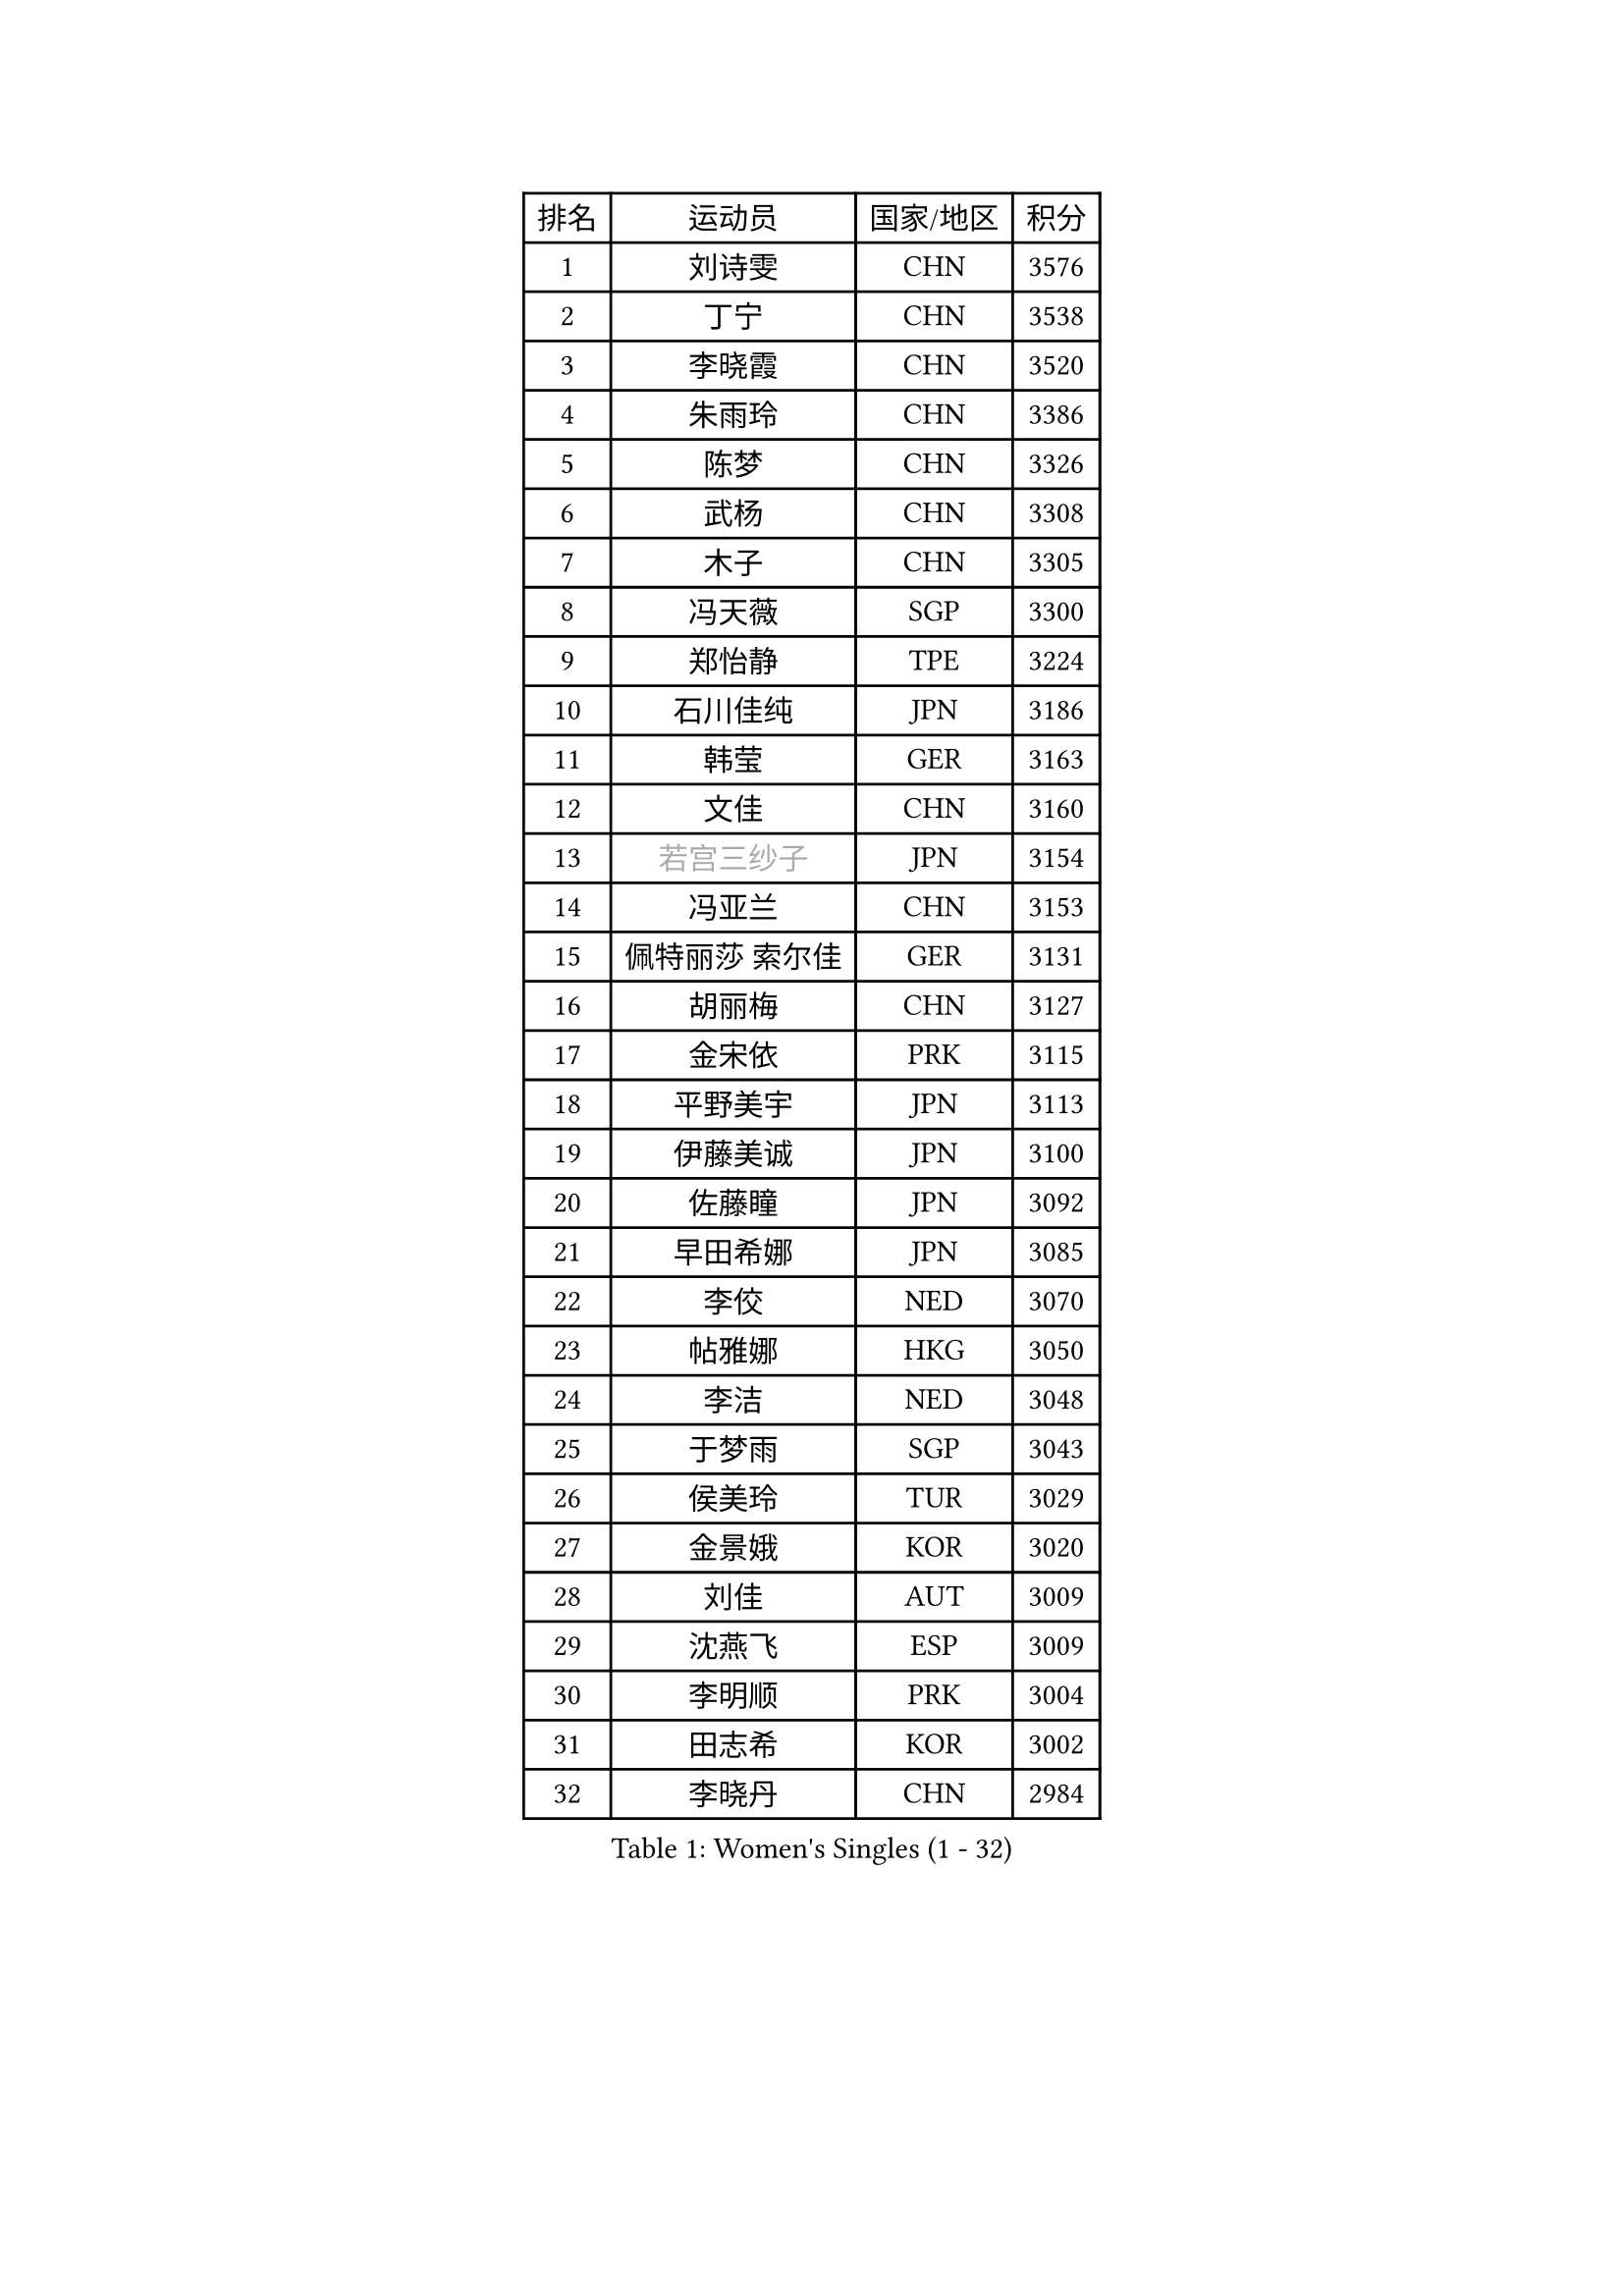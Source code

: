 
#set text(font: ("Courier New", "NSimSun"))
#figure(
  caption: "Women's Singles (1 - 32)",
    table(
      columns: 4,
      [排名], [运动员], [国家/地区], [积分],
      [1], [刘诗雯], [CHN], [3576],
      [2], [丁宁], [CHN], [3538],
      [3], [李晓霞], [CHN], [3520],
      [4], [朱雨玲], [CHN], [3386],
      [5], [陈梦], [CHN], [3326],
      [6], [武杨], [CHN], [3308],
      [7], [木子], [CHN], [3305],
      [8], [冯天薇], [SGP], [3300],
      [9], [郑怡静], [TPE], [3224],
      [10], [石川佳纯], [JPN], [3186],
      [11], [韩莹], [GER], [3163],
      [12], [文佳], [CHN], [3160],
      [13], [#text(gray, "若宫三纱子")], [JPN], [3154],
      [14], [冯亚兰], [CHN], [3153],
      [15], [佩特丽莎 索尔佳], [GER], [3131],
      [16], [胡丽梅], [CHN], [3127],
      [17], [金宋依], [PRK], [3115],
      [18], [平野美宇], [JPN], [3113],
      [19], [伊藤美诚], [JPN], [3100],
      [20], [佐藤瞳], [JPN], [3092],
      [21], [早田希娜], [JPN], [3085],
      [22], [李佼], [NED], [3070],
      [23], [帖雅娜], [HKG], [3050],
      [24], [李洁], [NED], [3048],
      [25], [于梦雨], [SGP], [3043],
      [26], [侯美玲], [TUR], [3029],
      [27], [金景娥], [KOR], [3020],
      [28], [刘佳], [AUT], [3009],
      [29], [沈燕飞], [ESP], [3009],
      [30], [李明顺], [PRK], [3004],
      [31], [田志希], [KOR], [3002],
      [32], [李晓丹], [CHN], [2984],
    )
  )#pagebreak()

#set text(font: ("Courier New", "NSimSun"))
#figure(
  caption: "Women's Singles (33 - 64)",
    table(
      columns: 4,
      [排名], [运动员], [国家/地区], [积分],
      [33], [崔孝珠], [KOR], [2980],
      [34], [姜华珺], [HKG], [2971],
      [35], [李皓晴], [HKG], [2967],
      [36], [傅玉], [POR], [2966],
      [37], [MIKHAILOVA Polina], [RUS], [2965],
      [38], [曾尖], [SGP], [2964],
      [39], [#text(gray, "平野早矢香")], [JPN], [2963],
      [40], [徐孝元], [KOR], [2960],
      [41], [李芬], [SWE], [2952],
      [42], [加藤美优], [JPN], [2951],
      [43], [车晓曦], [CHN], [2947],
      [44], [MATSUZAWA Marina], [JPN], [2940],
      [45], [福原爱], [JPN], [2938],
      [46], [李倩], [POL], [2936],
      [47], [杜凯琹], [HKG], [2935],
      [48], [陈思羽], [TPE], [2935],
      [49], [浜本由惟], [JPN], [2931],
      [50], [单晓娜], [GER], [2925],
      [51], [杨晓欣], [MON], [2922],
      [52], [石垣优香], [JPN], [2919],
      [53], [倪夏莲], [LUX], [2902],
      [54], [BILENKO Tetyana], [UKR], [2901],
      [55], [LI Xue], [FRA], [2899],
      [56], [森田美咲], [JPN], [2897],
      [57], [POTA Georgina], [HUN], [2893],
      [58], [刘高阳], [CHN], [2878],
      [59], [#text(gray, "IVANCAN Irene")], [GER], [2876],
      [60], [伊丽莎白 萨玛拉], [ROU], [2875],
      [61], [BALAZOVA Barbora], [SVK], [2862],
      [62], [EKHOLM Matilda], [SWE], [2856],
      [63], [WINTER Sabine], [GER], [2853],
      [64], [陈幸同], [CHN], [2852],
    )
  )#pagebreak()

#set text(font: ("Courier New", "NSimSun"))
#figure(
  caption: "Women's Singles (65 - 96)",
    table(
      columns: 4,
      [排名], [运动员], [国家/地区], [积分],
      [65], [GU Ruochen], [CHN], [2850],
      [66], [ZHOU Yihan], [SGP], [2845],
      [67], [HUANG Yi-Hua], [TPE], [2838],
      [68], [NG Wing Nam], [HKG], [2835],
      [69], [刘斐], [CHN], [2826],
      [70], [RI Mi Gyong], [PRK], [2822],
      [71], [SONG Maeum], [KOR], [2817],
      [72], [维多利亚 帕芙洛维奇], [BLR], [2816],
      [73], [HAPONOVA Hanna], [UKR], [2807],
      [74], [GRZYBOWSKA-FRANC Katarzyna], [POL], [2803],
      [75], [SAWETTABUT Suthasini], [THA], [2802],
      [76], [梁夏银], [KOR], [2799],
      [77], [#text(gray, "ABE Megumi")], [JPN], [2792],
      [78], [MONTEIRO DODEAN Daniela], [ROU], [2790],
      [79], [张蔷], [CHN], [2789],
      [80], [LIN Ye], [SGP], [2786],
      [81], [邵杰妮], [POR], [2784],
      [82], [YOON Hyobin], [KOR], [2775],
      [83], [#text(gray, "吴佳多")], [GER], [2774],
      [84], [VACENOVSKA Iveta], [CZE], [2772],
      [85], [桥本帆乃香], [JPN], [2769],
      [86], [LANG Kristin], [GER], [2764],
      [87], [PROKHOROVA Yulia], [RUS], [2763],
      [88], [DE NUTTE Sarah], [LUX], [2762],
      [89], [MAEDA Miyu], [JPN], [2760],
      [90], [#text(gray, "FEHER Gabriela")], [SRB], [2759],
      [91], [玛妮卡 巴特拉], [IND], [2752],
      [92], [SILVA Yadira], [MEX], [2750],
      [93], [#text(gray, "YOON Sunae")], [KOR], [2750],
      [94], [LIU Xi], [CHN], [2746],
      [95], [SIBLEY Kelly], [ENG], [2737],
      [96], [SABITOVA Valentina], [RUS], [2737],
    )
  )#pagebreak()

#set text(font: ("Courier New", "NSimSun"))
#figure(
  caption: "Women's Singles (97 - 128)",
    table(
      columns: 4,
      [排名], [运动员], [国家/地区], [积分],
      [97], [PESOTSKA Margaryta], [UKR], [2735],
      [98], [#text(gray, "KIM Hye Song")], [PRK], [2735],
      [99], [KUMAHARA Luca], [BRA], [2733],
      [100], [LAY Jian Fang], [AUS], [2731],
      [101], [STEFANSKA Kinga], [POL], [2731],
      [102], [森樱], [JPN], [2727],
      [103], [CHOI Moonyoung], [KOR], [2723],
      [104], [LEE Yearam], [KOR], [2720],
      [105], [TASHIRO Saki], [JPN], [2713],
      [106], [CHA Hyo Sim], [PRK], [2709],
      [107], [ODOROVA Eva], [SVK], [2708],
      [108], [李时温], [KOR], [2704],
      [109], [LOVAS Petra], [HUN], [2704],
      [110], [ZHENG Jiaqi], [USA], [2701],
      [111], [LI Qiangbing], [AUT], [2700],
      [112], [索菲亚 波尔卡诺娃], [AUT], [2691],
      [113], [LIU Xin], [CHN], [2689],
      [114], [阿德里安娜 迪亚兹], [PUR], [2687],
      [115], [伯纳黛特 斯佐科斯], [ROU], [2687],
      [116], [KOMWONG Nanthana], [THA], [2683],
      [117], [#text(gray, "PARK Youngsook")], [KOR], [2682],
      [118], [STRBIKOVA Renata], [CZE], [2682],
      [119], [CHENG Hsien-Tzu], [TPE], [2679],
      [120], [#text(gray, "LI Chunli")], [NZL], [2678],
      [121], [MORET Rachel], [SUI], [2677],
      [122], [#text(gray, "XIAN Yifang")], [FRA], [2671],
      [123], [DOLGIKH Maria], [RUS], [2670],
      [124], [WU Yue], [USA], [2670],
      [125], [SHENG Dandan], [CHN], [2668],
      [126], [PRIVALOVA Alexandra], [BLR], [2666],
      [127], [蒂娜 梅谢芙], [EGY], [2664],
      [128], [TIKHOMIROVA Anna], [RUS], [2660],
    )
  )